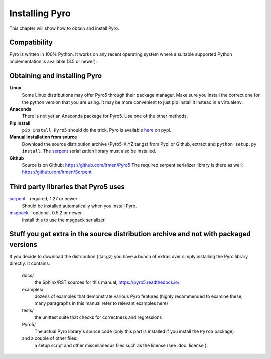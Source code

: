 .. index:: installing Pyro

***************
Installing Pyro
***************

This chapter will show how to obtain and install Pyro.

.. index::
    double: installing Pyro; requirements for Pyro

Compatibility
-------------
Pyro is written in 100% Python. It works on any recent operating system where a suitable supported Python implementation is available
(3.5 or newer).


.. index::
    double: installing Pyro; obtaining Pyro

Obtaining and installing Pyro
-----------------------------

**Linux**
    Some Linux distributions may offer Pyro5 through their package manager. Make sure you install the correct
    one for the python version that you are using. It may be more convenient to just pip install it instead
    in a virtualenv.

**Anaconda**
    There is not yet an Anaconda package for Pyro5. Use one of the other methods.

**Pip install**
    ``pip install Pyro5`` should do the trick.   Pyro is available `here <http://pypi.python.org/pypi/Pyro5/>`_  on pypi.

**Manual installation from source**
    Download the source distribution archive (Pyro5-X.YZ.tar.gz) from Pypi or Github, extract and ``python setup.py install``.
    The `serpent <https://pypi.python.org/pypi/serpent>`_ serialization library must also be installed.

**Github**
    Source is on Github: https://github.com/irmen/Pyro5
    The required serpent serializer library is there as well: https://github.com/irmen/Serpent


Third party libraries that Pyro5 uses
-------------------------------------

`serpent <https://pypi.python.org/pypi/serpent>`_ - required, 1.27 or newer
    Should be installed automatically when you install Pyro.

`msgpack <https://pypi.python.org/pypi/msgpack>`_ - optional, 0.5.2 or newer
    Install this to use the msgpack serializer.


Stuff you get extra in the source distribution archive and not with packaged versions
-------------------------------------------------------------------------------------
If you decide to download the distribution (.tar.gz) you have a bunch of extras over simply installing the Pyro library directly.
It contains:

  docs/
    the Sphinx/RST sources for this manual, https://pyro5.readthedocs.io/
  examples/
    dozens of examples that demonstrate various Pyro features (highly recommended to examine these,
    many paragraphs in this manual refer to relevant examples here)
  tests/
    the unittest suite that checks for correctness and regressions
  Pyro5/
    The actual Pyro library's source code (only this part is installed if you install the ``Pyro5`` package)
  and a couple of other files:
    a setup script and other miscellaneous files such as the license (see :doc:`license`).
